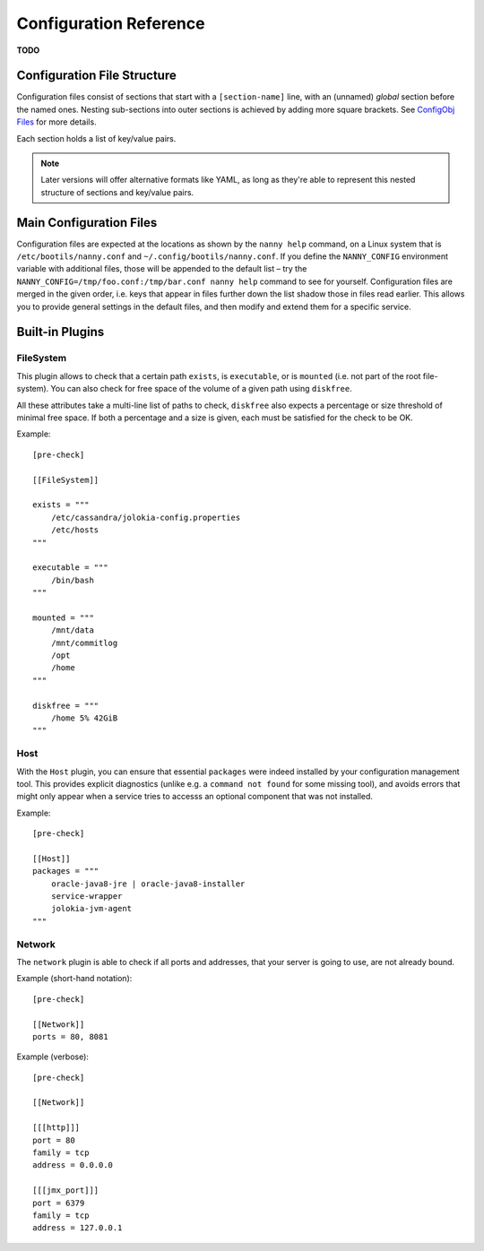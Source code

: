 .. _cfg:

Configuration Reference
=======================

**TODO**

Configuration File Structure
----------------------------

Configuration files consist of sections that start with a ``[section-name]`` line,
with an (unnamed) *global* section before the named ones.
Nesting sub-sections into outer sections is achieved by adding more square brackets.
See `ConfigObj Files`_ for more details.

Each section holds a list of key/value pairs.

.. note::

    Later versions will offer alternative formats like YAML, as long as they're able
    to represent this nested structure of sections and key/value pairs.


.. _`ConfigObj Files`: https://configobj.readthedocs.org/en/latest/configobj.html#config-files


.. _config-file:

Main Configuration Files
------------------------

Configuration files are expected at the locations as shown by the ``nanny help``
command, on a Linux system that is ``/etc/bootils/nanny.conf`` and ``~/.config/bootils/nanny.conf``.
If you define the ``NANNY_CONFIG`` environment variable with additional files,
those will be appended to the default list
– try the ``NANNY_CONFIG=/tmp/foo.conf:/tmp/bar.conf nanny help`` command to see for yourself.
Configuration files are merged in the given order, i.e. keys that appear in files
further down the list shadow those in files read earlier.
This allows you to provide general settings in the default files,
and then modify and extend them for a specific service.



Built-in Plugins
----------------


FileSystem
^^^^^^^^^^

This plugin allows to check that a certain path ``exists``, is ``executable``,
or is ``mounted`` (i.e. not part of the root file-system).
You can also check for free space of the volume of a given path using ``diskfree``.

All these attributes take a multi-line list of paths to check,
``diskfree`` also expects a percentage or size threshold of minimal free space.
If both a percentage and a size is given, each must be satisfied for the check to be OK.

Example::

    [pre-check]

    [[FileSystem]]

    exists = """
        /etc/cassandra/jolokia-config.properties
        /etc/hosts
    """

    executable = """
        /bin/bash
    """

    mounted = """
        /mnt/data
        /mnt/commitlog
        /opt
        /home
    """

    diskfree = """
        /home 5% 42GiB
    """


Host
^^^^

With the ``Host`` plugin, you can ensure that essential ``packages``
were indeed installed by your configuration management tool.
This provides explicit diagnostics
(unlike e.g. a ``command not found`` for some missing tool),
and avoids errors that might only appear
when a service tries to accesss an optional component that was not installed.

Example::

    [pre-check]

    [[Host]]
    packages = """
        oracle-java8-jre | oracle-java8-installer
        service-wrapper
        jolokia-jvm-agent
    """


Network
^^^^^^^

The ``network`` plugin is able to check if all ports and addresses, that your
server is going to use, are not already bound.

Example (short-hand notation)::

   [pre-check]

   [[Network]]
   ports = 80, 8081

Example (verbose)::

   [pre-check]

   [[Network]]

   [[[http]]]
   port = 80
   family = tcp
   address = 0.0.0.0

   [[[jmx_port]]]
   port = 6379
   family = tcp
   address = 127.0.0.1


